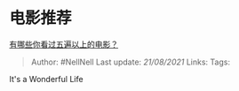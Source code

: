 * 电影推荐
  :PROPERTIES:
  :CUSTOM_ID: 电影推荐
  :END:

[[https://www.zhihu.com/question/31537241/answer/1380148090][有哪些你看过五遍以上的电影？]]

#+BEGIN_QUOTE
  Author: #NellNell Last update: /21/08/2021/ Links: Tags:
#+END_QUOTE

It's a Wonderful Life

